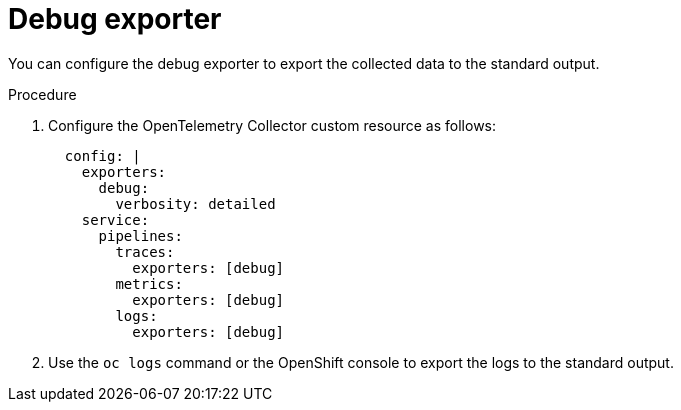 // Module included in the following assemblies:
//
// * /distr_tracing/distr_tracing_otel/distr-tracing-otel-troubleshooting.adoc
:_content-type: PROCEDURE
[id="distr-tracing-otel-troubleshoot-debug-exporter_{context}"]
= Debug exporter

You can configure the debug exporter to export the collected data to the standard output.

.Procedure

. Configure the OpenTelemetry Collector custom resource as follows:
+
[source,yaml]
----
  config: |
    exporters:
      debug:
        verbosity: detailed
    service:
      pipelines:
        traces:
          exporters: [debug]
        metrics:
          exporters: [debug]
        logs:
          exporters: [debug]
----

. Use the `oc logs` command or the OpenShift console to export the logs to the standard output.
